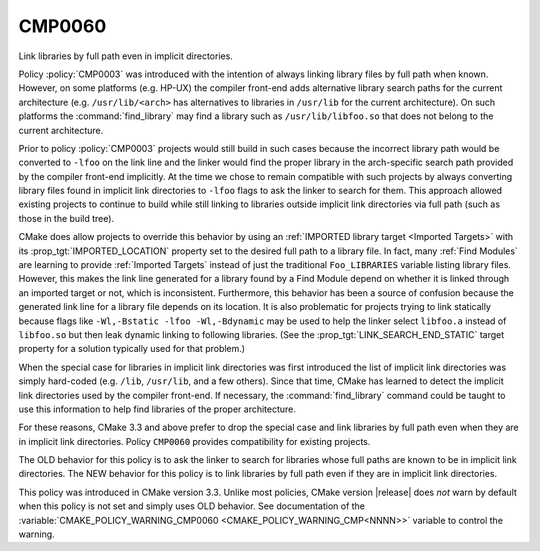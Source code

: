CMP0060
-------

Link libraries by full path even in implicit directories.

Policy :policy:`CMP0003` was introduced with the intention of always
linking library files by full path when known.  However, on some
platforms (e.g. HP-UX) the compiler front-end adds alternative library
search paths for the current architecture (e.g. ``/usr/lib/<arch>`` has
alternatives to libraries in ``/usr/lib`` for the current architecture).
On such platforms the :command:`find_library` may find a library such as
``/usr/lib/libfoo.so`` that does not belong to the current architecture.

Prior to policy :policy:`CMP0003` projects would still build in such
cases because the incorrect library path would be converted to ``-lfoo``
on the link line and the linker would find the proper library in the
arch-specific search path provided by the compiler front-end implicitly.
At the time we chose to remain compatible with such projects by always
converting library files found in implicit link directories to ``-lfoo``
flags to ask the linker to search for them.  This approach allowed existing
projects to continue to build while still linking to libraries outside
implicit link directories via full path (such as those in the build tree).

CMake does allow projects to override this behavior by using an
:ref:`IMPORTED library target <Imported Targets>` with its
:prop_tgt:`IMPORTED_LOCATION` property set to the desired full path to
a library file.  In fact, many :ref:`Find Modules` are learning to provide
:ref:`Imported Targets` instead of just the traditional ``Foo_LIBRARIES``
variable listing library files.  However, this makes the link line
generated for a library found by a Find Module depend on whether it
is linked through an imported target or not, which is inconsistent.
Furthermore, this behavior has been a source of confusion because the
generated link line for a library file depends on its location.  It is
also problematic for projects trying to link statically because flags
like ``-Wl,-Bstatic -lfoo -Wl,-Bdynamic`` may be used to help the linker
select ``libfoo.a`` instead of ``libfoo.so`` but then leak dynamic linking
to following libraries.  (See the :prop_tgt:`LINK_SEARCH_END_STATIC`
target property for a solution typically used for that problem.)

When the special case for libraries in implicit link directories was first
introduced the list of implicit link directories was simply hard-coded
(e.g. ``/lib``, ``/usr/lib``, and a few others).  Since that time, CMake
has learned to detect the implicit link directories used by the compiler
front-end.  If necessary, the :command:`find_library` command could be
taught to use this information to help find libraries of the proper
architecture.

For these reasons, CMake 3.3 and above prefer to drop the special case
and link libraries by full path even when they are in implicit link
directories.  Policy ``CMP0060`` provides compatibility for existing
projects.

The OLD behavior for this policy is to ask the linker to search for
libraries whose full paths are known to be in implicit link directories.
The NEW behavior for this policy is to link libraries by full path even
if they are in implicit link directories.

This policy was introduced in CMake version 3.3.  Unlike most policies,
CMake version |release| does *not* warn by default when this policy
is not set and simply uses OLD behavior.  See documentation of the
:variable:`CMAKE_POLICY_WARNING_CMP0060 <CMAKE_POLICY_WARNING_CMP<NNNN>>`
variable to control the warning.
